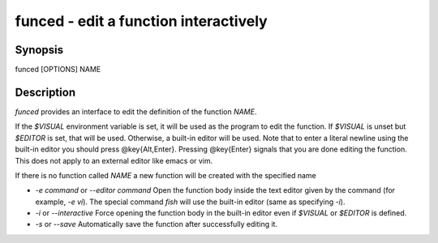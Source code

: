 funced - edit a function interactively
==========================================

Synopsis
--------

funced [OPTIONS] NAME


Description
------------

`funced` provides an interface to edit the definition of the function `NAME`.

If the `$VISUAL` environment variable is set, it will be used as the program to edit the function. If `$VISUAL` is unset but `$EDITOR` is set, that will be used. Otherwise, a built-in editor will be used. Note that to enter a literal newline using the built-in editor you should press @key{Alt,Enter}. Pressing @key{Enter} signals that you are done editing the function. This does not apply to an external editor like emacs or vim.

If there is no function called `NAME` a new function will be created with the specified name

- `-e command` or `--editor command` Open the function body inside the text editor given by the command (for example, `-e vi`). The special command `fish` will use the built-in editor (same as specifying `-i`).

- `-i` or `--interactive` Force opening the function body in the built-in editor even if `$VISUAL` or `$EDITOR` is defined.

- `-s` or `--save` Automatically save the function after successfully editing it.
